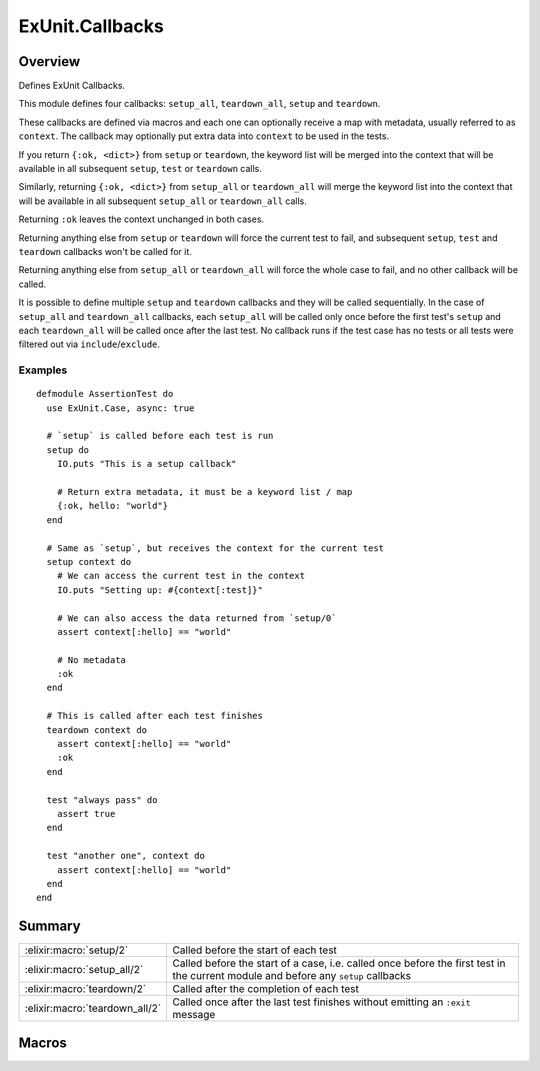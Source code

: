 ExUnit.Callbacks
==============================================================

.. elixir:module:: ExUnit.Callbacks

   :mtype: 

Overview
--------

Defines ExUnit Callbacks.

This module defines four callbacks: ``setup_all``, ``teardown_all``,
``setup`` and ``teardown``.

These callbacks are defined via macros and each one can optionally
receive a map with metadata, usually referred to as ``context``. The
callback may optionally put extra data into ``context`` to be used in
the tests.

If you return ``{:ok, <dict>}`` from ``setup`` or ``teardown``, the
keyword list will be merged into the context that will be available in
all subsequent ``setup``, ``test`` or ``teardown`` calls.

Similarly, returning ``{:ok, <dict>}`` from ``setup_all`` or
``teardown_all`` will merge the keyword list into the context that will
be available in all subsequent ``setup_all`` or ``teardown_all`` calls.

Returning ``:ok`` leaves the context unchanged in both cases.

Returning anything else from ``setup`` or ``teardown`` will force the
current test to fail, and subsequent ``setup``, ``test`` and
``teardown`` callbacks won't be called for it.

Returning anything else from ``setup_all`` or ``teardown_all`` will
force the whole case to fail, and no other callback will be called.

It is possible to define multiple ``setup`` and ``teardown`` callbacks
and they will be called sequentially. In the case of ``setup_all`` and
``teardown_all`` callbacks, each ``setup_all`` will be called only once
before the first test's ``setup`` and each ``teardown_all`` will be
called once after the last test. No callback runs if the test case has
no tests or all tests were filtered out via ``include``/``exclude``.

Examples
~~~~~~~~

::

    defmodule AssertionTest do
      use ExUnit.Case, async: true

      # `setup` is called before each test is run
      setup do
        IO.puts "This is a setup callback"

        # Return extra metadata, it must be a keyword list / map
        {:ok, hello: "world"}
      end

      # Same as `setup`, but receives the context for the current test
      setup context do
        # We can access the current test in the context
        IO.puts "Setting up: #{context[:test]}"

        # We can also access the data returned from `setup/0`
        assert context[:hello] == "world"

        # No metadata
        :ok
      end

      # This is called after each test finishes
      teardown context do
        assert context[:hello] == "world"
        :ok
      end

      test "always pass" do
        assert true
      end

      test "another one", context do
        assert context[:hello] == "world"
      end
    end






Summary
-------

============================== =
:elixir:macro:`setup/2`        Called before the start of each test 

:elixir:macro:`setup_all/2`    Called before the start of a case, i.e. called once before the first test in the current module and before any ``setup`` callbacks 

:elixir:macro:`teardown/2`     Called after the completion of each test 

:elixir:macro:`teardown_all/2` Called once after the last test finishes without emitting an ``:exit`` message 
============================== =







Macros
------

.. elixir:macro:: ExUnit.Callbacks.setup/2
   :sig: setup(var \\ {:_, [], ExUnit.Callbacks}, block)


   
   Called before the start of each test.
   
   

.. elixir:macro:: ExUnit.Callbacks.setup_all/2
   :sig: setup_all(var \\ {:_, [], ExUnit.Callbacks}, block)


   
   Called before the start of a case, i.e. called once before the first
   test in the current module and before any ``setup`` callbacks.
   
   

.. elixir:macro:: ExUnit.Callbacks.teardown/2
   :sig: teardown(var \\ {:_, [], ExUnit.Callbacks}, block)


   
   Called after the completion of each test.
   
   Note that if the test crashed with an ``:exit`` message, ``teardown``
   will not be run.
   
   

.. elixir:macro:: ExUnit.Callbacks.teardown_all/2
   :sig: teardown_all(var \\ {:_, [], ExUnit.Callbacks}, block)


   
   Called once after the last test finishes without emitting an ``:exit``
   message.
   
   





